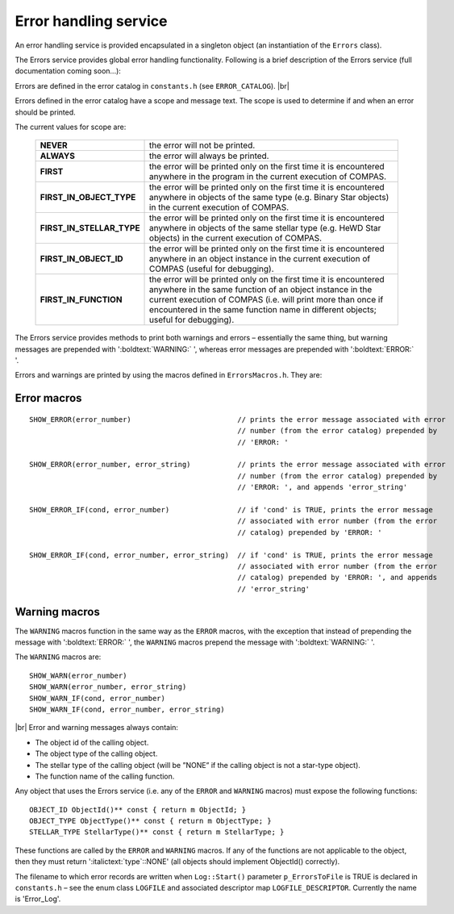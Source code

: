 Error handling service
======================

An error handling service is provided encapsulated in a singleton object (an instantiation of the ``Errors`` class).

The Errors service provides global error handling functionality. Following is a brief description of the Errors service
(full documentation coming soon...):

Errors are defined in the error catalog in ``constants.h`` (see ``ERROR_CATALOG``). |br|

Errors defined in the error catalog have a scope and message text. The scope is used to determine if and when an error should
be printed.

The current values for scope are:

    .. list-table::
       :widths: 30 70 
       :header-rows: 0
       :class: aligned-text

       * - **NEVER**
         - the error will not be printed.
       * - **ALWAYS**
         -  the error will always be printed.
       * - **FIRST**
         -  the error will be printed only on the first time it is encountered anywhere in the program in the current execution of COMPAS.
       * - **FIRST_IN_OBJECT_TYPE**
         - the error will be printed only on the first time it is encountered anywhere in objects of the same type (e.g. Binary Star objects) in the current execution of COMPAS.
       * - **FIRST_IN_STELLAR_TYPE**
         - the error will be printed only on the first time it is encountered anywhere in objects of the same stellar type (e.g. HeWD Star objects) in the current execution of COMPAS.
       * - **FIRST_IN_OBJECT_ID**
         - the error will be printed only on the first time it is encountered anywhere in an object instance in the current execution of COMPAS (useful for debugging).
       * - **FIRST_IN_FUNCTION**
         - the error will be printed only on the first time it is encountered anywhere in the same function of an object instance in the current execution of COMPAS (i.e. will print more than once if encountered in the same function name in different objects; useful for debugging).

The Errors service provides methods to print both warnings and errors – essentially the same thing, but warning messages are prepended with 
':boldtext:`WARNING:` ', whereas error messages are prepended with ':boldtext:`ERROR:` '.

Errors and warnings are printed by using the macros defined in ``ErrorsMacros.h``. They are:

Error macros
------------

::
    
    SHOW_ERROR(error_number)                         // prints the error message associated with error
                                                     // number (from the error catalog) prepended by
                                                     // 'ERROR: '

    SHOW_ERROR(error_number, error_string)           // prints the error message associated with error
                                                     // number (from the error catalog) prepended by
                                                     // 'ERROR: ', and appends 'error_string'

    SHOW_ERROR_IF(cond, error_number)                // if 'cond' is TRUE, prints the error message
                                                     // associated with error number (from the error
                                                     // catalog) prepended by 'ERROR: '

    SHOW_ERROR_IF(cond, error_number, error_string)  // if 'cond' is TRUE, prints the error message
                                                     // associated with error number (from the error
                                                     // catalog) prepended by 'ERROR: ', and appends 
                                                     // 'error_string'


Warning macros
--------------

The ``WARNING`` macros function in the same way as the ``ERROR`` macros, with the exception that instead of prepending the
message with ':boldtext:`ERROR:` ', the ``WARNING`` macros prepend the message with ':boldtext:`WARNING:` '.

The ``WARNING`` macros are:

::

    SHOW_WARN(error_number)
    SHOW_WARN(error_number, error_string)
    SHOW_WARN_IF(cond, error_number)
    SHOW_WARN_IF(cond, error_number, error_string)

|br|
Error and warning messages always contain:

- The object id of the calling object.
- The object type of the calling object.
- The stellar type of the calling object (will be ”NONE” if the calling object is not a star-type object).
- The function name of the calling function.

Any object that uses the Errors service (i.e. any of the ``ERROR`` and ``WARNING`` macros) must expose the following functions:

::

    OBJECT_ID ObjectId()** const { return m ObjectId; }
    OBJECT_TYPE ObjectType()** const { return m ObjectType; }
    STELLAR_TYPE StellarType()** const { return m StellarType; }

These functions are called by the ``ERROR`` and ``WARNING`` macros. If any of the functions are not applicable to the object, 
then they must return ':italictext:`type`::NONE' (all objects should implement ObjectId() correctly).

The filename to which error records are written when ``Log::Start()`` parameter ``p_ErrorsToFile`` is TRUE is declared in 
``constants.h`` – see the enum class ``LOGFILE`` and associated descriptor map ``LOGFILE_DESCRIPTOR``. Currently the name is 'Error_Log'.
